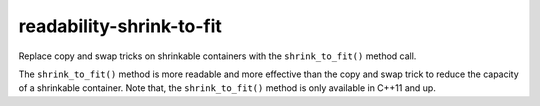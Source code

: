 readability-shrink-to-fit
=========================


Replace copy and swap tricks on shrinkable containers with the
``shrink_to_fit()`` method call.

The ``shrink_to_fit()`` method is more readable and more effective than
the copy and swap trick to reduce the capacity of a shrinkable container.
Note that, the ``shrink_to_fit()`` method is only available in C++11 and up.
